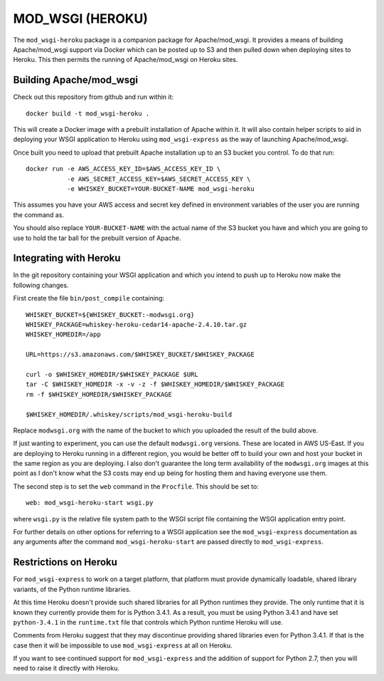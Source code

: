 =================
MOD_WSGI (HEROKU)
=================

The ``mod_wsgi-heroku`` package is a companion package for Apache/mod_wsgi.
It provides a means of building Apache/mod_wsgi support via Docker which
can be posted up to S3 and then pulled down when deploying sites to
Heroku. This then permits the running of Apache/mod_wsgi on Heroku sites.

Building Apache/mod_wsgi
------------------------

Check out this repository from github and run within it::

    docker build -t mod_wsgi-heroku .

This will create a Docker image with a prebuilt installation of Apache
within it. It will also contain helper scripts to aid in deploying your
WSGI application to Heroku using ``mod_wsgi-express`` as the way of
launching Apache/mod_wsgi.

Once built you need to upload that prebuilt Apache installation up to an
S3 bucket you control. To do that run::

    docker run -e AWS_ACCESS_KEY_ID=$AWS_ACCESS_KEY_ID \
               -e AWS_SECRET_ACCESS_KEY=$AWS_SECRET_ACCESS_KEY \
               -e WHISKEY_BUCKET=YOUR-BUCKET-NAME mod_wsgi-heroku

This assumes you have your AWS access and secret key defined in environment
variables of the user you are running the command as.

You should also replace ``YOUR-BUCKET-NAME`` with the actual name of the S3
bucket you have and which you are going to use to hold the tar ball for the
prebuilt version of Apache.

Integrating with Heroku
-----------------------

In the git repository containing your WSGI application and which you intend
to push up to Heroku now make the following changes.

First create the file ``bin/post_compile`` containing::

    WHISKEY_BUCKET=${WHISKEY_BUCKET:-modwsgi.org}
    WHISKEY_PACKAGE=whiskey-heroku-cedar14-apache-2.4.10.tar.gz
    WHISKEY_HOMEDIR=/app

    URL=https://s3.amazonaws.com/$WHISKEY_BUCKET/$WHISKEY_PACKAGE

    curl -o $WHISKEY_HOMEDIR/$WHISKEY_PACKAGE $URL
    tar -C $WHISKEY_HOMEDIR -x -v -z -f $WHISKEY_HOMEDIR/$WHISKEY_PACKAGE
    rm -f $WHISKEY_HOMEDIR/$WHISKEY_PACKAGE

    $WHISKEY_HOMEDIR/.whiskey/scripts/mod_wsgi-heroku-build

Replace ``modwsgi.org`` with the name of the bucket to which you uploaded
the result of the build above.

If just wanting to experiment, you can use the default ``modwsgi.org``
versions. These are located in AWS US-East. If you are deploying to Heroku
running in a different region, you would be better off to build your own
and host your bucket in the same region as you are deploying. I also don't
guarantee the long term availability of the ``modwsgi.org`` images at this
point as I don't know what the S3 costs may end up being for hosting them
and having everyone use them.

The second step is to set the ``web`` command in the ``Procfile``. This
should be set to::

    web: mod_wsgi-heroku-start wsgi.py

where ``wsgi.py`` is the relative file system path to the WSGI script file
containing the WSGI application entry point.

For further details on other options for referring to a WSGI application see
the ``mod_wsgi-express`` documentation as any arguments after the command
``mod_wsgi-heroku-start`` are passed directly to ``mod_wsgi-express``.

Restrictions on Heroku
----------------------

For ``mod_wsgi-express`` to work on a target platform, that platform must
provide dynamically loadable, shared library variants, of the Python runtime
libraries.

At this time Heroku doesn't provide such shared libraries for all Python
runtimes they provide. The only runtime that it is known they currently
provide them for is Python 3.4.1. As a result, you must be using Python
3.4.1 and have set ``python-3.4.1`` in the ``runtime.txt`` file that
controls which Python runtime Heroku will use.

Comments from Heroku suggest that they may discontinue providing shared
libraries even for Python 3.4.1. If that is the case then it will be
impossible to use ``mod_wsgi-express`` at all on Heroku.

If you want to see continued support for ``mod_wsgi-express`` and the
addition of support for Python 2.7, then you will need to raise it directly
with Heroku.
